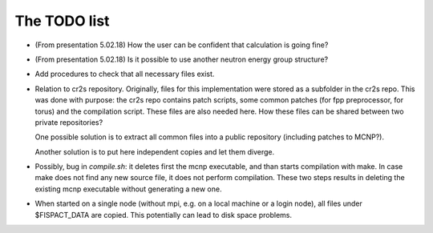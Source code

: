 The TODO list
================

* (From presentation 5.02.18) How the user can be confident that calculation is going fine?

* (From presentation 5.02.18) Is it possible to use another neutron energy group structure?

* Add procedures to check that all necessary files exist.

* Relation to cr2s repository. Originally, files for this implementation were
  stored as a subfolder in the cr2s repo. This was done with purpose: the cr2s
  repo contains patch scripts, some common patches (for fpp preprocessor, for
  torus) and the compilation script. These files are also needed here. How
  these files can be shared between two private repositories? 
   
  One possible solution is to extract all common files into a public repository (including patches to MCNP?).
   
  Another solution is to put here independent copies and let them diverge.
   

* Possibly, bug in `compile.sh`: it deletes first the mcnp executable, and than
  starts compilation with make. In case make does not find any new source file,
  it does not perform compilation. These two steps results in deleting the
  existing mcnp executable without generating a new one.  


* When started on a single node (without mpi, e.g. on a local machine or a login node), all
  files under $FISPACT_DATA are copied. This potentially can lead to disk space problems.
